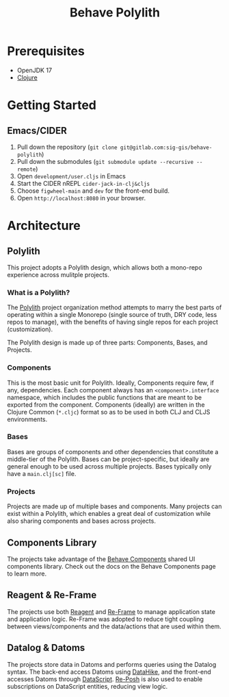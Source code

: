 #+TITLE: Behave Polylith

* Prerequisites

+ OpenJDK 17
+ [[https://clojure.org/guides/install_clojure][Clojure]]

* Getting Started

**  Emacs/CIDER

1. Pull down the repository (~git clone git@gitlab.com:sig-gis/behave-polylith~)
1. Pull down the submodules (~git submodule update --recursive --remote~)
1. Open ~development/user.cljs~ in Emacs
1. Start the CIDER nREPL ~cider-jack-in-clj&cljs~
1. Choose ~figwheel-main~ and ~dev~ for the front-end build.
1. Open ~http://localhost:8080~ in your browser.

* Architecture

** Polylith
This project adopts a Polylith design, which allows both a mono-repo
experience across mulitple projects.

*** What is a Polylith?
The [[https://polylith.gitbook.io/polylith/][Polylith]] project organization method attempts to marry the best parts of operating within a
single Monorepo (single source of truth, DRY code, less repos to manage), with
the benefits of having single repos for each project (customization).

The Polylith design is made up of three parts: Components, Bases, and Projects.

***  Components
This is the most basic unit for Polylith. Ideally, Components require few, if
any, dependencies. Each component always has an ~<component>.interface~
namespace, which includes the public functions that are meant to be exported
from the component. Components (ideally) are written in the Clojure Common (~*.cljc~)
format so as to be used in both CLJ and CLJS environments.

***  Bases
Bases are groups of components and other dependencies that constitute a
middle-tier of the Polylith. Bases can be project-specific, but ideally are
general enough to be used across multiple projects. Bases typically
only have a ~main.clj[sc]~ file.

***  Projects
Projects are made up of multiple bases and components. Many projects can exist
within a Polylith, which enables a great deal of customization while also
sharing components and bases across projects.

** Components Library

The projects take advantage of the [[https://gitlab.com/sig-gis/behave-components][Behave Components]] shared UI components
library. Check out the docs on the Behave Components page to learn more.

** Reagent & Re-Frame

The projects use both [[https://reagent-project.github.io/][Reagent]] and [[https://day8.github.io/re-frame][Re-Frame]] to manage application state
and application logic. Re-Frame was adopted to reduce tight coupling
between views/components and the data/actions that are used within them.

** Datalog & Datoms

The projects store data in Datoms and performs queries using the
Datalog syntax. The back-end access Datoms using [[https://github.com/replikativ/datahike][DataHike]], and the
front-end accesses Datoms through [[https://github.com/tonsky/datascript][DataScript]]. [[https://github.com/denistakeda/re-posh][Re-Posh]] is also used to
enable subscriptions on DataScript entities, reducing view logic.
